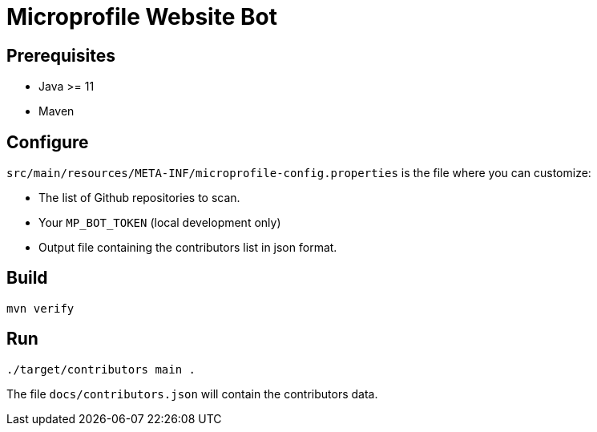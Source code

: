 = Microprofile Website Bot

== Prerequisites
- Java >= 11
- Maven

== Configure
`src/main/resources/META-INF/microprofile-config.properties` is the file where you can customize:

- The list of Github repositories to scan.
- Your `MP_BOT_TOKEN` (local development only)
- Output file containing the contributors list in json format.

== Build
....
mvn verify
....


== Run
....
./target/contributors main .
....

The file `docs/contributors.json` will contain the contributors data.


